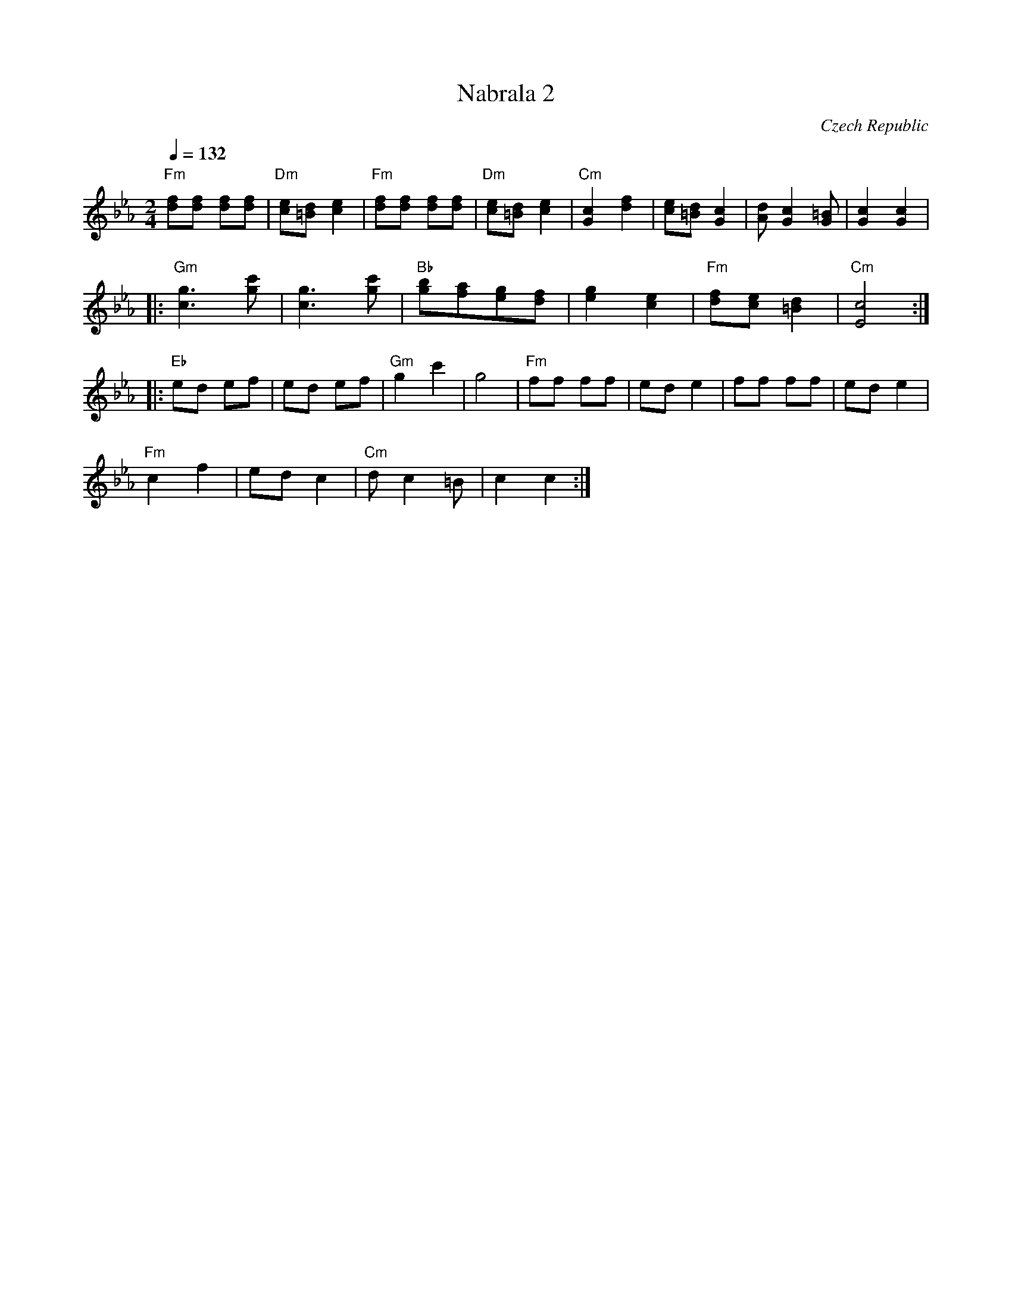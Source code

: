 X: 237
T:Nabrala 2
O:Czech Republic
M:2/4
L:1/8
Q:1/4=132
K:Eb
%%MIDI program 110
%%MIDI bassprog 32
%%MIDI chordprog 32
"Fm"[fd][fd] [fd][fd]|"Dm"[ec][d=B] [e2c2]|\
"Fm"[fd][fd] [fd][fd]|"Dm"[ec][d=B] [e2c2]|\
"Cm"[c2G2] [f2d2]|[ec][d=B] [c2G2] |\
[dA] [c2G2] [=BG] |[c2G2] [c2G2] |
|:"Gm"[g3c3] [c'g] |[g3c3] [c'g] |\
"Bb"[bg][af][ge][fd] |[g2e2] [e2c2] |\
"Fm"[fd][ec] [d2=B2]|"Cm"[c4E4] :|
|:"Eb"ed ef|ed ef |\
"Gm"g2 c'2 |g4 |\
"Fm"ff ff|ed e2 |\
ff ff |ed e2 |
"Fm"c2 f2|ed c2 |\
"Cm"d c2 =B|c2 c2 :|
